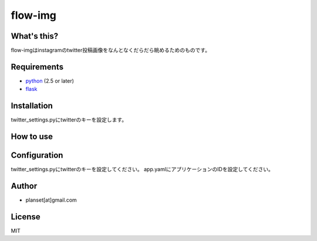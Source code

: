 
#############
flow-img
#############


What's this?
============
flow-imgはinstagramのtwitter投稿画像をなんとなくだらだら眺めるためのものです。


Requirements
============
* python_ (2.5 or later)
* flask_

.. _python: http://www.python.org/
.. _flask: http://http://flask.pocoo.org/


Installation
============

twitter_settings.pyにtwitterのキーを設定します。


How to use
=============



Configuration
=============
twitter_settings.pyにtwitterのキーを設定してください。
app.yamlにアプリケーションのIDを設定してください。



Author
======
* planset[at]gmail.com



License
=======
MIT
